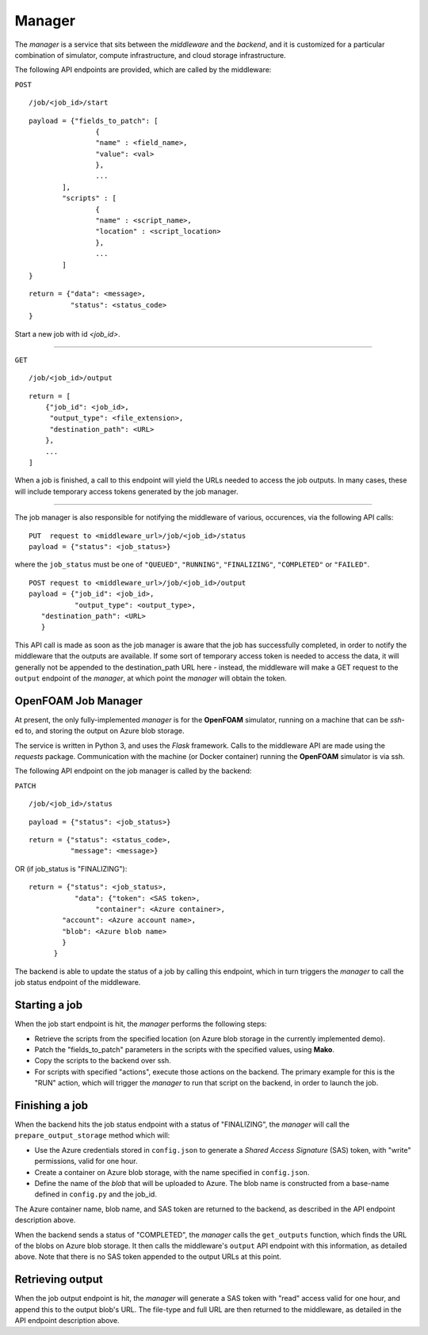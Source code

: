 Manager
=======

The *manager* is a service that sits between the *middleware* and the
*backend*, and it is customized for a particular combination of simulator,
compute infrastructure, and cloud storage infrastructure.


The following API endpoints are provided, which are called by the
middleware:

``POST``

::

	/job/<job_id>/start

::

	payload = {"fields_to_patch": [
			{
			"name" : <field_name>,
			"value": <val>
			},
			...
		],
		"scripts" : [
		        {
			"name" : <script_name>,
			"location" : <script_location>
			},
			...
		]
	}

::

	return = {"data": <message>,
	          "status": <status_code>
	}

Start a new job with id *<job_id>*.

-----

``GET``

::

        /job/<job_id>/output

::

    return = [
        {"job_id": <job_id>,
         "output_type": <file_extension>,
         "destination_path": <URL>
        },
        ...
    ]

When a job is finished, a call to this endpoint will yield the URLs needed
to access the job outputs.  In many cases, these will include temporary
access tokens generated by the job manager.

------

The job manager is also responsible for notifying the middleware of various,
occurences, via the following API calls:

::

      PUT  request to <middleware_url>/job/<job_id>/status
      payload = {"status": <job_status>}

where the ``job_status`` must be one of ``"QUEUED"``, ``"RUNNING"``, ``"FINALIZING"``,
``"COMPLETED"`` or ``"FAILED"``.


::

      POST request to <middleware_url>/job/<job_id>/output
      payload = {"job_id": <job_id>,
                 "output_type": <output_type>,
         "destination_path": <URL>
         }

This API call is made as soon as the job manager is aware that the job has
successfully completed, in order to notify the middleware that the outputs
are available.  If some sort of temporary access token is needed to access the
data, it will generally not be appended to the destination_path URL here -
instead, the middleware will make a GET request to the ``output`` endpoint of
the *manager*, at which point the *manager* will obtain the token.


OpenFOAM Job Manager
--------------------

At present, the only fully-implemented *manager* is for the **OpenFOAM**
simulator, running on a machine that can be *ssh*-ed to, and storing the
output on Azure blob storage.

The service is written in Python 3, and uses the *Flask* framework.  Calls
to the middleware API are made using the *requests* package.  Communication
with the machine (or Docker container) running the **OpenFOAM** simulator
is via ssh.

The following API endpoint on the job manager is called by the backend:

``PATCH``

::

     /job/<job_id>/status

::

     payload = {"status": <job_status>}

::

     return = {"status": <status_code>,
               "message": <message>}

OR  (if job_status is "FINALIZING")::

     return = {"status": <job_status>,
                "data": {"token": <SAS token>,
                     "container": <Azure container>,
             "account": <Azure account name>,
             "blob": <Azure blob name>
             }
           }


The backend is able to update the status of a job by calling this endpoint,
which in turn triggers the *manager* to call the job status endpoint of
the middleware.


Starting a job
--------------

When the job start endpoint is hit, the *manager* performs the following
steps:

- Retrieve the scripts from the specified location (on Azure blob storage in the currently implemented demo).
- Patch the "fields_to_patch" parameters in the scripts with the specified values, using **Mako**.
- Copy the scripts to the backend over ssh.
- For scripts with specified "actions", execute those actions on the backend.  The primary example for this is the "RUN" action, which will trigger the *manager* to run that script on the backend, in order to launch the job.


Finishing a job
---------------

When the backend hits the job status endpoint with a status of "FINALIZING",
the *manager* will call the ``prepare_output_storage`` method which will:

- Use the Azure credentials stored in ``config.json`` to generate a *Shared Access Signature* (SAS) token, with "write" permissions, valid for one hour.
- Create a container on Azure blob storage, with the name specified in ``config.json``.
- Define the name of the *blob* that will be uploaded to Azure.  The blob name is constructed from a base-name defined in ``config.py`` and the job_id.

The Azure container name, blob name, and SAS token are returned to the backend,
as described in the API endpoint description above.


When the backend sends a status of "COMPLETED", the *manager* calls
the ``get_outputs`` function, which finds the URL of the blobs on Azure
blob storage.  It then calls the middleware's ``output`` API endpoint with
this information, as detailed above.  Note that there is no SAS token appended
to the output URLs at this point.

Retrieving output
-----------------

When the job output endpoint is hit, the *manager* will generate a SAS token
with "read" access valid for one hour, and append this to the output blob's
URL.  The file-type and full URL are then returned to the middleware, as
detailed in the API endpoint description above.
